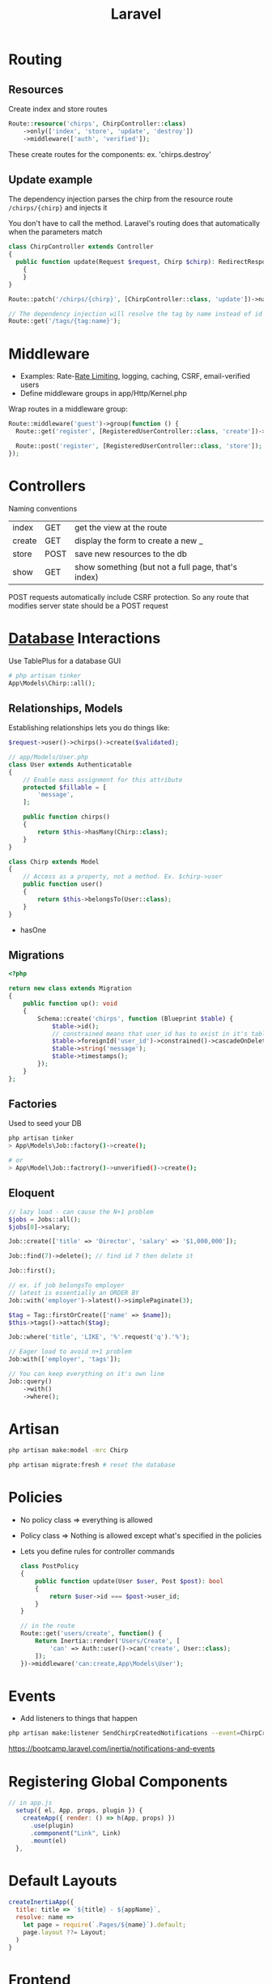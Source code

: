 :PROPERTIES:
:ID:       90B3299A-2B7D-4F04-8948-27EDB31CB05B
:END:
#+title: Laravel
#+filetags: Programming

* Routing
** Resources

  Create index and store routes

#+BEGIN_SRC php
Route::resource('chirps', ChirpController::class)
    ->only(['index', 'store', 'update', 'destroy'])
    ->middleware(['auth', 'verified']);
#+END_SRC

These create routes for the components: ex. 'chirps.destroy'
** Update example


   The dependency injection parses the chirp from the resource route =/chirps/{chirp}= and injects it

   You don't have to call the method. Laravel's routing does that automatically when the parameters match

   #+BEGIN_SRC php
class ChirpController extends Controller
{
  public function update(Request $request, Chirp $chirp): RedirectResponse
    {
    }
}

Route::patch('/chirps/{chirp}', [ChirpController::class, 'update'])->name('chirp.update');

// The dependency injection will resolve the tag by name instead of id
Route::get('/tags/{tag:name}');
   #+END_SRC

* Middleware

  - Examples: Rate-[[id:C93D6E32-27C7-472E-A6F1-3682401E663C][Rate Limiting]], logging, caching, CSRF, email-verified users
  - Define middleware groups in app/Http/Kernel.php

Wrap routes in a middleware group:

#+BEGIN_SRC php
Route::middleware('guest')->group(function () {
  Route::get('register', [RegisteredUserController::class, 'create'])->name('register');

  Route::post('register', [RegisteredUserController::class, 'store']);
});
#+END_SRC

* Controllers

  Naming conventions

 | index  | GET  | get the view at the route                          |
 | create | GET  | display the form to create a new _                 |
 | store  | POST | save new resources to the db                       |
 | show   | GET  | show something (but not a full page, that's index) |

 POST requests automatically include CSRF protection. So any route that modifies server
 state should be a POST request

* [[id:8C8AADB8-324A-4DF4-9A15-E7AED2E08711][Database]] Interactions

  Use TablePlus for a database GUI

#+BEGIN_SRC php
# php artisan tinker
App\Models\Chirp::all();
#+END_SRC

** Relationships, Models

   Establishing relationships lets you do things like:

#+BEGIN_SRC php
$request->user()->chirps()->create($validated);

// app/Models/User.php
class User extends Authenticatable
{
    // Enable mass assignment for this attribute
    protected $fillable = [
        'message',
    ];

    public function chirps()
    {
        return $this->hasMany(Chirp::class);
    }
}

class Chirp extends Model
{
    // Access as a property, not a method. Ex. $chirp->user
    public function user()
    {
        return $this->belongsTo(User::class);
    }
}

#+END_SRC


- hasOne

** Migrations

   #+BEGIN_SRC php
<?php

return new class extends Migration
{
    public function up(): void
    {
        Schema::create('chirps', function (Blueprint $table) {
            $table->id();
            // constrained means that user_id has to exist in it's table
            $table->foreignId('user_id')->constrained()->cascadeOnDelete();
            $table->string('message');
            $table->timestamps();
        });
    }
};
   #+END_SRC

** Factories

   Used to seed your DB

   #+BEGIN_SRC bash
php artisan tinker
> App\Models\Job::factory()->create();

# or
> App\Model\Job::factrory()->unverified()->create();
   #+END_SRC

** Eloquent

 #+BEGIN_SRC php
// lazy load - can cause the N+1 problem
$jobs = Jobs::all();
$jobs[0]->salary;

Job::create(['title' => 'Director', 'salary' => '$1,000,000']);

Job::find(7)->delete(); // find id 7 then delete it

Job::first();

// ex. if job belongsTo employer
// latest is essentially an ORDER BY
Job::with('employer')->latest()->simplePaginate(3);

$tag = Tag::firstOrCreate(['name' => $name]);
$this->tags()->attach($tag);

Job::where('title', 'LIKE', '%'.request('q').'%');

// Eager load to avoid n+1 problem
Job:with(['employer', 'tags']);

// You can keep everything on it's own line
Job::query()
    ->with()
    ->where();
 #+END_SRC

* Artisan

  #+BEGIN_SRC sh
php artisan make:model -mrc Chirp

php artisan migrate:fresh # reset the database
  #+END_SRC

* Policies

  - No policy class => everything is allowed
  - Policy class => Nothing is allowed except what's specified in the policies
  - Lets you define rules for controller commands

    #+BEGIN_SRC php
class PostPolicy
{
    public function update(User $user, Post $post): bool
    {
        return $user->id === $post->user_id;
    }
}

// in the route
Route::get('users/create', function() {
    Return Inertia::render('Users/Create', [
        'can' => Auth::user()->can('create', User::class);
    ]);
})->middleware('can:create,App\Models\User');
    #+END_SRC

* Events

  - Add listeners to things that happen

#+BEGIN_SRC sh
php artisan make:listener SendChirpCreatedNotifications --event=ChirpCreated
#+END_SRC

https://bootcamp.laravel.com/inertia/notifications-and-events

* Registering Global Components

  #+BEGIN_SRC js
// in app.js
  setup({ el, App, props, plugin }) {
    createApp({ render: () => h(App, props) })
      .use(plugin)
      .commponent("Link", Link)
      .mount(el)
  },
  #+END_SRC

* Default Layouts

  #+BEGIN_SRC javascript
createInertiaApp({
  title: title => `${title} - ${appName}`,
  resolve: name =>
    let page = require(`.Pages/${name}`).default;
    page.layout ??= Layout;
  )
}
  #+END_SRC

* [[id:6ADBF0D1-186D-453B-8949-E5572C5563C0][Frontend]]

  #+BEGIN_SRC vue
<script setup>import { Head } from "@inertiajs/inertia-vue3"</script>
<template>
  <title>My App</title>
</template>
  #+END_SRC

* Useful Functions

  #+BEGIN_SRC php
$job = Arr::first($jobs, fn($job) => $job['id'] == $id);

logger("job: " . $job)
  #+END_SRC

* Request Validation

  #+BEGIN_SRC php
$userAttributes = $request->validate([
    'name' => ['required'],
    'email' => ['required', 'email', 'unique:users,email'], // verify that it's unique on the users table
    'password' => ['required', Password::min(6)],
    'schedule' => ['required', Rule::in(['Part Time', 'Full Time'])],
]);

$user = User::create($userAttributes);

Auth::login($user);
  #+END_SRC

* Deployment

  1. Create an AWS account
  2. Go to name in the top right -> Security Credentials -> get an access key
  3. Generate one

     #+BEGIN_SRC sh
aws configure --profile <name>
aws-profile
     #+END_SRC

  4. Launch an EC2 instance

     #+BEGIN_SRC sh
terraform init # in project root
     #+END_SRC

  6.
